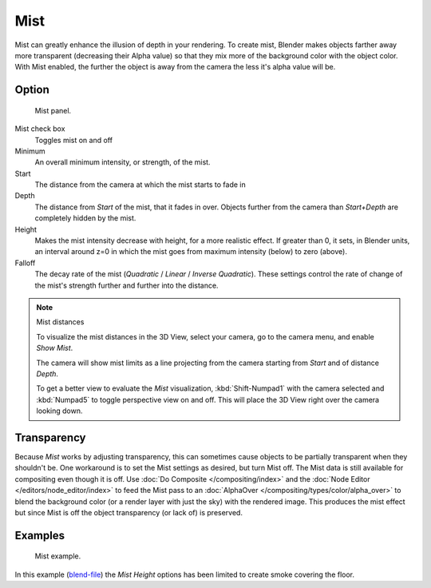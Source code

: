 
****
Mist
****

Mist can greatly enhance the illusion of depth in your rendering. To create mist,
Blender makes objects farther away more transparent (decreasing their Alpha value)
so that they mix more of the background color with the object color. With Mist enabled,
the further the object is away from the camera the less it's alpha value will be.


Option
======

.. figure:: /images/bi_world-mistpanel.jpg
   :width: 305px

   Mist panel.


Mist check box
   Toggles mist on and off
Minimum
   An overall minimum intensity, or strength, of the mist.
Start
   The distance from the camera at which the mist starts to fade in
Depth
   The distance from *Start* of the mist, that it fades in over.
   Objects further from the camera than *Start+Depth* are completely hidden by the mist.
Height
   Makes the mist intensity decrease with height, for a more realistic effect.
   If greater than 0, it sets, in Blender units,
   an interval around z=0 in which the mist goes from maximum intensity (below) to zero (above).
Falloff
   The decay rate of the mist (*Quadratic* / *Linear* / *Inverse Quadratic*).
   These settings control the rate of change of the mist's strength further and further into the distance.


.. note:: Mist distances

   To visualize the mist distances in the 3D View, select your camera, go to the camera menu, and enable *Show Mist*.

   The camera will show mist limits as a line projecting from the camera starting from
   *Start* and of distance *Depth*.

   To get a better view to evaluate the *Mist* visualization,
   :kbd:`Shift-Numpad1` with the camera selected and
   :kbd:`Numpad5` to toggle perspective view on and off.
   This will place the 3D View right over the camera looking down.


Transparency
============

Because *Mist* works by adjusting transparency,
this can sometimes cause objects to be partially transparent when they shouldn't be.
One workaround is to set the Mist settings as desired, but turn Mist off.
The Mist data is still available for compositing even though it is off.
Use :doc:`Do Composite </compositing/index>`
and the :doc:`Node Editor </editors/node_editor/index>` to feed the Mist pass to an
:doc:`AlphaOver </compositing/types/color/alpha_over>` to blend the background color
(or a render layer with just the sky) with the rendered image.
This produces the mist effect but since Mist is off the object transparency (or lack of) is preserved.


Examples
========

.. figure:: /images/biworld-mist-example1.jpg

   Mist example.


In this example (`blend-file <https://wiki.blender.org/index.php/:File:25-Manual-World-Mist-Example1.blend>`__)
the *Mist* *Height* options has been limited to create smoke covering the floor.
